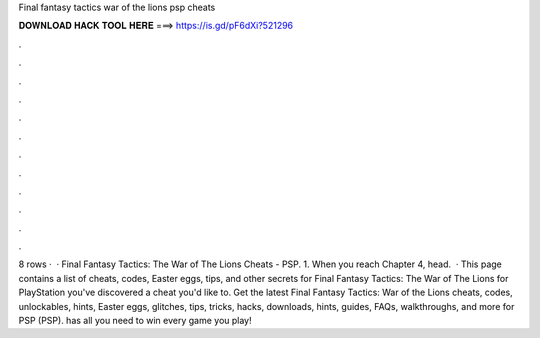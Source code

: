 Final fantasy tactics war of the lions psp cheats

𝐃𝐎𝐖𝐍𝐋𝐎𝐀𝐃 𝐇𝐀𝐂𝐊 𝐓𝐎𝐎𝐋 𝐇𝐄𝐑𝐄 ===> https://is.gd/pF6dXi?521296

.

.

.

.

.

.

.

.

.

.

.

.

8 rows ·  · Final Fantasy Tactics: The War of The Lions Cheats - PSP. 1. When you reach Chapter 4, head.  · This page contains a list of cheats, codes, Easter eggs, tips, and other secrets for Final Fantasy Tactics: The War of The Lions for PlayStation  you've discovered a cheat you'd like to. Get the latest Final Fantasy Tactics: War of the Lions cheats, codes, unlockables, hints, Easter eggs, glitches, tips, tricks, hacks, downloads, hints, guides, FAQs, walkthroughs, and more for PSP (PSP).  has all you need to win every game you play!